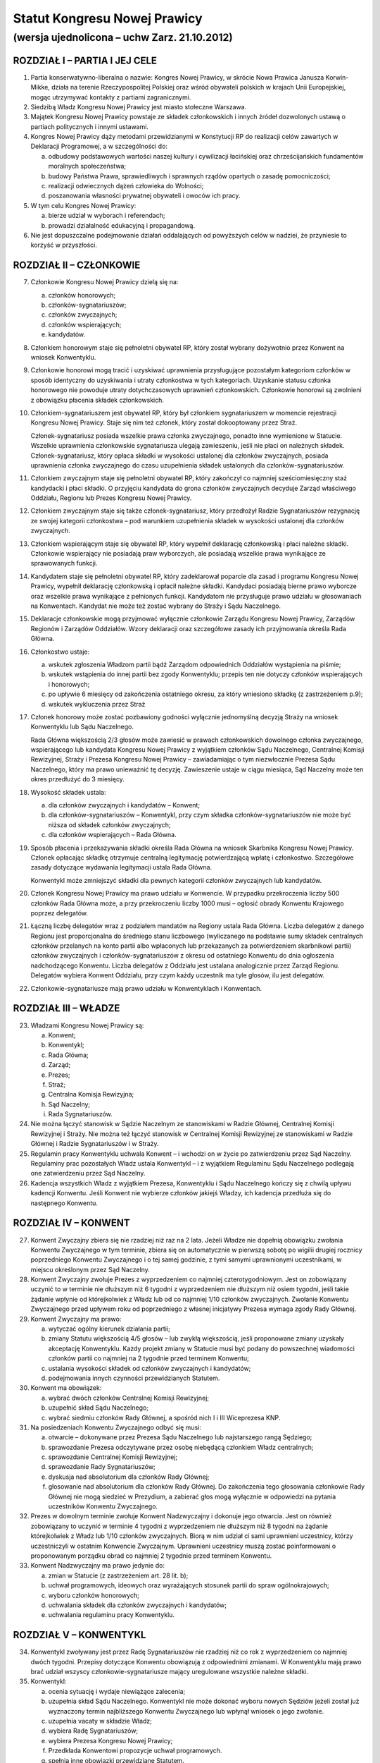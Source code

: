 Statut Kongresu Nowej Prawicy
=============================

(wersja ujednolicona – uchw Zarz. 21.10.2012)
---------------------------------------------

ROZDZIAŁ I – PARTIA I JEJ CELE
~~~~~~~~~~~~~~~~~~~~~~~~~~~~~~

1. Partia konserwatywno-liberalna o nazwie: Kongres Nowej Prawicy, w
   skrócie Nowa Prawica Janusza Korwin-Mikke, działa na terenie
   Rzeczypospolitej Polskiej oraz wśród obywateli polskich w krajach
   Unii Europejskiej, mogąc utrzymywać kontakty z partiami
   zagranicznymi.
2. Siedzibą Władz Kongresu Nowej Prawicy jest miasto stołeczne Warszawa.
3. Majątek Kongresu Nowej Prawicy powstaje ze składek członkowskich i
   innych źródeł dozwolonych ustawą o partiach politycznych i innymi
   ustawami.
4. Kongres Nowej Prawicy dąży metodami przewidzianymi w Konstytucji RP
   do realizacji celów zawartych w Deklaracji Programowej, a w
   szczególności do:

   a. odbudowy podstawowych wartości naszej kultury i cywilizacji
      łacińskiej oraz chrześcijańskich fundamentów moralnych
      społeczeństwa;
   b. budowy Państwa Prawa, sprawiedliwych i sprawnych rządów opartych o
      zasadę pomocniczości;
   c. realizacji odwiecznych dążeń człowieka do Wolności;
   d. poszanowania własności prywatnej obywateli i owoców ich pracy.

5. W tym celu Kongres Nowej Prawicy:

   a. bierze udział w wyborach i referendach;
   b. prowadzi działalność edukacyjną i propagandową.

6. Nie jest dopuszczalne podejmowanie działań oddalających od powyższych
   celów w nadziei, że przyniesie to korzyść w przyszłości.

ROZDZIAŁ II – CZŁONKOWIE
~~~~~~~~~~~~~~~~~~~~~~~~

7.  Członkowie Kongresu Nowej Prawicy dzielą się na:

    a. członków honorowych;
    b. członków-sygnatariuszów;
    c. członków zwyczajnych;
    d. członków wspierających;
    e. kandydatów.

8.  Członkiem honorowym staje się pełnoletni obywatel RP, który został
    wybrany dożywotnio przez Konwent na wniosek Konwentyklu.
9.  Członkowie honorowi mogą tracić i uzyskiwać uprawnienia
    przysługujące pozostałym kategoriom członków w sposób identyczny do
    uzyskiwania i utraty członkostwa w tych kategoriach. Uzyskanie
    statusu członka honorowego nie powoduje utraty dotychczasowych
    uprawnień członkowskich. Członkowie honorowi są zwolnieni z
    obowiązku płacenia składek członkowskich.
10. Członkiem-sygnatariuszem jest obywatel RP, który był członkiem
    sygnatariuszem w momencie rejestracji Kongresu Nowej Prawicy. Staje
    się nim też członek, który został dokooptowany przez Straż.

    Członek-sygnatariusz posiada wszelkie prawa członka zwyczajnego,
    ponadto inne wymienione w Statucie. Wszelkie uprawnienia
    członkowskie sygnatariusza ulegają zawieszeniu, jeśli nie płaci on
    należnych składek. Członek-sygnatariusz, który opłaca składki w
    wysokości ustalonej dla członków zwyczajnych, posiada uprawnienia
    członka zwyczajnego do czasu uzupełnienia składek ustalonych dla
    członków-sygnatariuszów.

11. Członkiem zwyczajnym staje się pełnoletni obywatel RP, który
    zakończył co najmniej sześciomiesięczny staż kandydacki i płaci
    składki. O przyjęciu kandydata do grona członków zwyczajnych
    decyduje Zarząd właściwego Oddziału, Regionu lub Prezes Kongresu
    Nowej Prawicy.
12. Członkiem zwyczajnym staje się także członek-sygnatariusz, który
    przedłożył Radzie Sygnatariuszów rezygnację ze swojej kategorii
    członkostwa – pod warunkiem uzupełnienia składek w wysokości
    ustalonej dla członków zwyczajnych.
13. Członkiem wspierającym staje się obywatel RP, który wypełnił
    deklarację członkowską i płaci należne składki. Członkowie
    wspierający nie posiadają praw wyborczych, ale posiadają wszelkie
    prawa wynikające ze sprawowanych funkcji.
14. Kandydatem staje się pełnoletni obywatel RP, który zadeklarował
    poparcie dla zasad i programu Kongresu Nowej Prawicy, wypełnił
    deklarację członkowską i opłacił należne składki. Kandydaci
    posiadają bierne prawo wyborcze oraz wszelkie prawa wynikające z
    pełnionych funkcji. Kandydatom nie przysługuje prawo udziału w
    głosowaniach na Konwentach. Kandydat nie może też zostać wybrany do
    Straży i Sądu Naczelnego.
15. Deklaracje członkowskie mogą przyjmować wyłącznie członkowie Zarządu
    Kongresu Nowej Prawicy, Zarządów Regionów i Zarządów Oddziałów.
    Wzory deklaracji oraz szczegółowe zasady ich przyjmowania określa
    Rada Główna.
16. Członkostwo ustaje:

    a. wskutek zgłoszenia Władzom partii bądź Zarządom odpowiednich
       Oddziałów wystąpienia na piśmie;
    b. wskutek wstąpienia do innej partii bez zgody Konwentyklu; przepis
       ten nie dotyczy członków wspierających i honorowych;
    c. po upływie 6 miesięcy od zakończenia ostatniego okresu, za który
       wniesiono składkę (z zastrzeżeniem p.9);
    d. wskutek wykluczenia przez Straż

17. Członek honorowy może zostać pozbawiony godności wyłącznie
    jednomyślną decyzją Straży na wniosek Konwentyklu lub Sądu
    Naczelnego.

    Rada Główna większością 2/3 głosów może zawiesić w prawach
    członkowskich dowolnego członka zwyczajnego, wspierającego lub
    kandydata Kongresu Nowej Prawicy z wyjątkiem członków Sądu
    Naczelnego, Centralnej Komisji Rewizyjnej, Straży i Prezesa Kongresu
    Nowej Prawicy – zawiadamiając o tym niezwłocznie Prezesa Sądu
    Naczelnego, który ma prawo unieważnić tę decyzję. Zawieszenie ustaje
    w ciągu miesiąca, Sąd Naczelny może ten okres przedłużyć do 3
    miesięcy.

18. Wysokość składek ustala:

    a. dla członków zwyczajnych i kandydatów – Konwent;
    b. dla członków-sygnatariuszów – Konwentykl, przy czym składka
       członków-sygnatariuszów nie może być niższa od składek członków
       zwyczajnych;
    c. dla członków wspierających – Rada Główna.

19. Sposób płacenia i przekazywania składki określa Rada Główna na
    wniosek Skarbnika Kongresu Nowej Prawicy. Członek opłacając składkę
    otrzymuje centralną legitymację potwierdzającą wpłatę i członkostwo.
    Szczegółowe zasady dotyczące wydawania legitymacji ustala Rada
    Główna.

    Konwentykl może zmniejszyć składki dla pewnych kategorii członków
    zwyczajnych lub kandydatów.

20. Członek Kongresu Nowej Prawicy ma prawo udziału w Konwencie. W
    przypadku przekroczenia liczby 500 członków Rada Główna może, a przy
    przekroczeniu liczby 1000 musi – ogłosić obrady Konwentu Krajowego
    poprzez delegatów.
21. Łączną liczbę delegatów wraz z podziałem mandatów na Regiony ustala
    Rada Główna. Liczba delegatów z danego Regionu jest proporcjonalna
    do średniego stanu liczbowego (wyliczanego na podstawie sumy składek
    centralnych członków przelanych na konto partii albo wpłaconych lub
    przekazanych za potwierdzeniem skarbnikowi partii) członków
    zwyczajnych i członków-sygnatariuszów z okresu od ostatniego
    Konwentu do dnia ogłoszenia nadchodzącego Konwentu. Liczba delegatów
    z Oddziału jest ustalana analogicznie przez Zarząd Regionu.
    Delegatów wybiera Konwent Oddziału, przy czym każdy uczestnik ma
    tyle głosów, ilu jest delegatów.
22. Członkowie-sygnatariusze mają prawo udziału w Konwentyklach i
    Konwentach.

ROZDZIAŁ III – WŁADZE
~~~~~~~~~~~~~~~~~~~~~

23. Władzami Kongresu Nowej Prawicy są:

    a. Konwent;
    b. Konwentykl;
    c. Rada Główna;
    d. Zarząd;
    e. Prezes;
    f. Straż;
    g. Centralna Komisja Rewizyjna;
    h. Sąd Naczelny;
    i. Rada Sygnatariuszów.

24. Nie można łączyć stanowisk w Sądzie Naczelnym ze stanowiskami w
    Radzie Głównej, Centralnej Komisji Rewizyjnej i Straży. Nie można
    też łączyć stanowisk w Centralnej Komisji Rewizyjnej ze stanowiskami
    w Radzie Głównej i Radzie Sygnatariuszów i w Straży.
25. Regulamin pracy Konwentyklu uchwala Konwent – i wchodzi on w życie
    po zatwierdzeniu przez Sąd Naczelny. Regulaminy prac pozostałych
    Władz ustala Konwentykl – i z wyjątkiem Regulaminu Sądu Naczelnego
    podlegają one zatwierdzeniu przez Sąd Naczelny.
26. Kadencja wszystkich Władz z wyjątkiem Prezesa, Konwentyklu i Sądu
    Naczelnego kończy się z chwilą upływu kadencji Konwentu. Jeśli
    Konwent nie wybierze członków jakiejś Władzy, ich kadencja przedłuża
    się do następnego Konwentu.

ROZDZIAŁ IV – KONWENT
~~~~~~~~~~~~~~~~~~~~~

27. Konwent Zwyczajny zbiera się nie rzadziej niż raz na 2 lata. Jeżeli
    Władze nie dopełnią obowiązku zwołania Konwentu Zwyczajnego w tym
    terminie, zbiera się on automatycznie w pierwszą sobotę po wigilii
    drugiej rocznicy poprzedniego Konwentu Zwyczajnego i o tej samej
    godzinie, z tymi samymi uprawnionymi uczestnikami, w miejscu
    określonym przez Sąd Naczelny.
28. Konwent Zwyczajny zwołuje Prezes z wyprzedzeniem co najmniej
    czterotygodniowym. Jest on zobowiązany uczynić to w terminie nie
    dłuższym niż 6 tygodni z wyprzedzeniem nie dłuższym niż osiem
    tygodni, jeśli takie żądanie wpłynie od którejkolwiek z Władz lub od
    co najmniej 1/10 członków zwyczajnych. Zwołanie Konwentu Zwyczajnego
    przed upływem roku od poprzedniego z własnej inicjatywy Prezesa
    wymaga zgody Rady Głównej.
29. Konwent Zwyczajny ma prawo:

    a. wytyczać ogólny kierunek działania partii;
    b. zmiany Statutu większością 4/5 głosów – lub zwykłą większością,
       jeśli proponowane zmiany uzyskały akceptację Konwentyklu. Każdy
       projekt zmiany w Statucie musi być podany do powszechnej
       wiadomości członków partii co najmniej na 2 tygodnie przed
       terminem Konwentu;
    c. ustalania wysokości składek od członków zwyczajnych i kandydatów;
    d. podejmowania innych czynności przewidzianych Statutem.

30. Konwent ma obowiązek:

    a. wybrać dwóch członków Centralnej Komisji Rewizyjnej;
    b. uzupełnić skład Sądu Naczelnego;
    c. wybrać siedmiu członków Rady Głównej, a spośród nich I i III
       Wiceprezesa KNP.

31. Na posiedzeniach Konwentu Zwyczajnego odbyć się musi:

    a. otwarcie – dokonywane przez Prezesa Sądu Naczelnego lub
       najstarszego rangą Sędziego;
    b. sprawozdanie Prezesa odczytywane przez osobę niebędącą członkiem
       Władz centralnych;
    c. sprawozdanie Centralnej Komisji Rewizyjnej;
    d. sprawozdanie Rady Sygnatariuszów;
    e. dyskusja nad absolutorium dla członków Rady Głównej;
    f. głosowanie nad absolutorium dla członków Rady Głównej. Do
       zakończenia tego głosowania członkowie Rady Głównej nie mogą
       siedzieć w Prezydium, a zabierać głos mogą wyłącznie w odpowiedzi
       na pytania uczestników Konwentu Zwyczajnego.

32. Prezes w dowolnym terminie zwołuje Konwent Nadzwyczajny i dokonuje
    jego otwarcia. Jest on również zobowiązany to uczynić w terminie 4
    tygodni z wyprzedzeniem nie dłuższym niż 8 tygodni na żądanie
    którejkolwiek z Władz lub 1/10 członków zwyczajnych. Biorą w nim
    udział ci sami uprawnieni uczestnicy, którzy uczestniczyli w
    ostatnim Konwencie Zwyczajnym. Uprawnieni uczestnicy muszą zostać
    poinformowani o proponowanym porządku obrad co najmniej 2 tygodnie
    przed terminem Konwentu.
33. Konwent Nadzwyczajny ma prawo jedynie do:

    a. zmian w Statucie (z zastrzeżeniem art. 28 lit. b);
    b. uchwał programowych, ideowych oraz wyrażających stosunek partii
       do spraw ogólnokrajowych;
    c. wyboru członków honorowych;
    d. uchwalania składek dla członków zwyczajnych i kandydatów;
    e. uchwalania regulaminu pracy Konwentyklu.

ROZDZIAŁ V – KONWENTYKL
~~~~~~~~~~~~~~~~~~~~~~~

34. Konwentykl zwoływany jest przez Radę Sygnatariuszów nie rzadziej niż
    co rok z wyprzedzeniem co najmniej dwóch tygodni. Przepisy dotyczące
    Konwentu obowiązują z odpowiednimi zmianami. W Konwentyklu mają
    prawo brać udział wszyscy członkowie-sygnatariusze mający
    uregulowane wszystkie należne składki.
35. Konwentykl:

    a. ocenia sytuację i wydaje niewiążące zalecenia;
    b. uzupełnia skład Sądu Naczelnego. Konwentykl nie może dokonać
       wyboru nowych Sędziów jeżeli został już wyznaczony termin
       najbliższego Konwentu Zwyczajnego lub wpłynął wniosek o jego
       zwołanie.
    c. uzupełnia vacaty w składzie Władz;
    d. wybiera Radę Sygnatariuszów;
    e. wybiera Prezesa Kongresu Nowej Prawicy;
    f. Przedkłada Konwentowi propozycje uchwał programowych.
    g. spełnia inne obowiązki przewidziane Statutem.

36. Na specjalnym posiedzeniu bezpośrednio przed Konwentem Zwyczajnym
    Konwentykl wybiera Radę Sygnatariuszów, dwóch członków Centralnej
    Komisji Rewizyjnej, i siedmiu członków Rady Głównej zwykłą
    większością głosów. Inne Konwentykle mogą zmieniać wybranych przez
    siebie przedstawicieli wymienionych w tym punkcie Władz wyłącznie
    większością 3/4 głosów w głosowaniu konstruktywnym.
37. Prezesa Kongresu Nowej Prawicy Konwentykl może zmienić wyłącznie w
    głosowaniu konstruktywnym, większością 3/4 głosów – zaś większością
    2/3 (lub zwykłą na sesji wyborczej) na wniosek Sądu Naczelnego,
    Centralnej Komisji Rewizyjnej lub Rady Głównej. W przypadku vacatu
    Konwentykl wybiera Prezesa zwykłą większością głosów. W razie remisu
    Prezesem zostaje kandydat starszy wiekiem.
38. Jeśli nie ma osobnego zawiadomienia, sesja wyborcza rozpoczyna się
    24 godziny przed otwarciem obrad Konwentu Zwyczajnego, w tym samym
    miejscu.

ROZDZIAŁ VI – RADA GŁÓWNA
~~~~~~~~~~~~~~~~~~~~~~~~~

39. Rada Główna pomaga Prezesowi, kontroluje Jego działalność, decyduje
    i wykonuje inne czynności przewidziane Statutem. Porozumienia z
    innymi organizacjami i zobowiązania o charakterze politycznym
    wymagają zatwierdzenia przez Radę Główną.
40. Rada Główna zwoływana jest przez Prezesa nie rzadziej niż raz na
    kwartał z własnej inicjatywy lub niezwłocznie na wniosek co najmniej
    5 członków Rady Głównej”
41. Rada Główna składa się z Prezesa, czterech Wiceprezesów, Sekretarza,
    Skarbnika, Przewodniczącego Klubu lub koła Parlamentarnego oraz 10
    członków.
42. Rada Główna ustala kandydatów zgłaszanych i popieranych przez
    Kongres Nowej Prawicy w wyborach – poza wyborami do rad gmin, rad
    powiatów, a także na wójta gminy albo burmistrza, oraz zawiera
    koalicje wyborcze.
43. Rada Główna zawiera sojusze z innymi partiami, jeśli prowadzą one do
    powstania jakichś wspólnych organów. Rada Główna mianuje
    przedstawicieli do tych organów.
44. Jeżeli Centralna Komisja Rewizyjna wnioskowała o nieudzielenie
    absolutorium lub jeśli w czasie upływającej kadencji członek Władz
    złamał z premedytacją Statut, lub Regulamin (co stwierdził Sąd
    Naczelny), to absolutorium musi zostać udzielone większością 2/3
    głosów. W pozostałych wypadkach absolutorium jest udzielane zwykłą
    większością.
45. Członkowie, którzy nie uzyskali absolutorium, nie mogą pełnić
    funkcji w Radzie Głównej podczas następnej kadencji.

ROZDZIAŁ VII – PREZES I ZARZĄD
~~~~~~~~~~~~~~~~~~~~~~~~~~~~~~

46. Prezes reprezentuje Kongres Nowej Prawicy na zewnątrz i wykonuje
    wszelkie niezbędne czynności przewidziane Statutem i Programem
    Kongresu Nowej Prawicy, a niewchodzące w zakres kompetencji innych
    Władz.
47. Bezpośrednio po wyborze Prezes mianuje dwóch członków Rady Głównej:
    Skarbnika i Sekretarza. Ma też prawo do ich odwoływania i
    mianowania. Sekretarz Rady Głównej używa tytułu Sekretarz Generalny
    Kongresu Nowej Prawicy.
48. Spośród wybranych przez siebie członków Rady Głównej Konwent wybiera
    I oraz III Wiceprezesa Kongresu Nowej Prawicy, a Konwentykl II i IV
    Wiceprezesa. Zastępują oni kolejno Prezesa na Jego prośbę – lub w
    razie stwierdzonej przez Sąd Naczelny niemożności sprawowania
    przezeń urzędu. Prezes, Wiceprezesi, Skarbnik i Sekretarz stanowią
    Zarząd Kongresu Nowej Prawicy.
49. Wszelkie ważniejsze decyzje polityczne Prezes winien skonsultować z
    Wiceprezesami. Na żądanie co najmniej dwóch z nich musi odbyć się
    posiedzenie Zarządu, które ostatecznie rozstrzyga kwestię. Tylko
    członkowie Zarządu mają prawo wypowiadać się w imieniu całej partii
    Kongres Nowej Prawicy.
50. W przypadku równowagi głosów w Radzie Głównej lub Zarządzie głos
    Prezesa jest rozstrzygający.
51. Prawo podpisywania dokumentów finansowych do wysokości ustalonej
    przez Centralną Komisję Rewizyjną ma każdy z członków Zarządu, do
    wysokości ustalonej przez Konwentykl – Prezes i jeden z Wiceprezesów
    łącznie; powyżej tej sumy do ważności transakcji potrzebne są
    podpisy Prezesa, Skarbnika i jednego z Wiceprezesów łącznie.
52. Coroczną informację o działalności finansowej partii w poprzednim
    roku kalendarzowym i sprawozdania wymagane przez ustawę o partiach
    politycznych sporządza Skarbnik partii Kongres Nowej Prawicy.

    Informacja o działalności finansowej partii podlega zatwierdzeniu
    przez Centralną Komisję Rewizyjną.

ROZDZIAŁ VIII – STRAŻ
~~~~~~~~~~~~~~~~~~~~~

53. Straż liczy 5 osób wybieranych każdorazowo przez Konwent, przy czym
    każdy uczestnik Konwentu ma 1 głos.
54. Członka Straży może zmienić Konwentykl większością 4/5 głosów lub
    2/3 na wniosek Sądu Naczelnego.
55. Straż bezpośrednio po swoim wyborze wybiera ze swego grona
    Koordynatora i jego Zastępcę.
56. Straż większością 4/5 głosów pełnego składu na wniosek Konwentyklu
    lub Konwentu mianuje nowych członków-sygnatariuszów.
57. Straż na wniosek Władz (z wyjątkiem Straży) lub 25 członków
    zwyczajnych ma prawo większością 4/5 głosów statutowego składu
    pozbawić zgodnie z punktem 15 lit. d. (z zastrzeżeniem pktu 16)
    członkostwa dowolnego członka, z wyjątkiem członków honorowych. Od
    decyzji Straży nie przysługuje odwołanie – a ponowne przyjęcie nie
    może nastąpić przed upływem 3 lat.
58. Po uznaniu winy przez Sąd Naczelny Straż ma prawo:

    a. w stosunku do członka zwyczajnego większością 3/5 głosów
       statutowego składu udzielić nagany, a w wypadku powtórnej nagany
       odebrać prawa członka zwyczajnego i przyznać status kandydata na
       okres od 1 do 6 miesięcy;
    b. w przypadku członka-sygnatariusza większością 4/5 głosów
       statutowego składu udzielić nagany, a w przypadku powtórnej
       nagany zawiesić prawa członka-sygnatariusza pozostawiając prawa
       Członka Zwyczajnego na okres od 1 do 6 miesięcy.

ROZDZIAŁ IX – CENTRALNA KOMISJA REWIZYJNA
~~~~~~~~~~~~~~~~~~~~~~~~~~~~~~~~~~~~~~~~~

59. Centralna Komisja Rewizyjna składa się z 5 członków, wybieranych
    przez Sąd, Konwent i Konwentykl.
60. Centralna Komisja Rewizyjna bada prawidłowość gospodarki i finansów
    Kongresu Nowej Prawicy oraz zatwierdza coroczną informację o
    działalności finansowej partii.

    Centralna Komisja Rewizyjna ma prawo wglądu we wszelkie materiały
    Kongresu Nowej Prawicy w dowolnym momencie. Wszelkie Władze mają
    obowiązek niezwłocznie udostępnić CKR żądane materiały.

61. Centralna Komisja Rewizyjna ma prawo większością 3/5 głosów składu
    statutowego natychmiastowego zawieszania w czynnościach członków
    wszelkich Władz z wyjątkiem Sądu Naczelnego za odmowę udostępnienia
    materiałów.
62. Centralna Komisja Rewizyjna ma prawo zwykłą większością głosów
    występowania z wnioskami o udzielenie – lub nie – absolutorium
    odnośnie ustępujących Władz Kongresu Nowej Prawicy różnych szczebli
    bezpośrednio do organów Władz nadrzędnych.
63. Centralna Komisja Rewizyjna może występować do wszystkich Władz
    Kongresu Nowej Prawicy z wnioskami w przypadku stwierdzenia
    nieprawidłowości w prowadzeniu gospodarki finansowej.
64. O wszelkich nieprawidłowościach oraz o podejrzeniach niewłaściwego
    gospodarowania mieniem Kongresu Nowej Prawicy przez członków Władz
    partii, Centralna Komisja Rewizyjna niezwłocznie informuje Radę
    Główną i Radę Sygnatariuszy.

ROZDZIAŁ X – SĄD NACZELNY
~~~~~~~~~~~~~~~~~~~~~~~~~

65. Sąd Naczelny składa się z trzech Sędziów Zwyczajnych oraz I, II i
    III Sędziego Nadzwyczajnego, wybieranych przez Konwent. Niezwłocznie
    po Konwencie Sąd wybiera Prezesa Sądu spośród Sędziów Zwyczajnych.
66. Posiedzenie Sądu zwołuje Prezes Sądu Naczelnego co najmniej raz na
    kwartał – chyba, że nie ma żadnej sprawy do rozpatrzenia.
67. Na posiedzeniach Sądu orzekają Sędziowie Zwyczajni. Jeżeli któryś z
    Sędziów nie może wziąć udziału w posiedzeniu, to zastępują ich
    kolejno Sędziowie Nadzwyczajni.
68. Jeżeli na stanowisku któregokolwiek Sędziego powstanie vacat, na to
    miejsce wchodzi automatycznie Sędzia kolejny rangą, a pozostali
    awansują o jedno miejsce.
69. Sąd Naczelny ma prawo zawieszać w pełnieniu funkcji członków Władz
    każdego szczebla poza członkami Straży i Centralnej Komisji
    Rewizyjnej za odmowę udostępnienia dokumentów Kongresu Nowej Prawicy
    i materiałów związanych z prowadzonymi sprawami.
70. Sąd Naczelny ma obowiązek:

    a. rozstrzygać zagadnienia zgodności Regulaminów ze Statutem oraz
       działań poszczególnych członków i Władz Kongresu Nowej Prawicy ze
       Statutem, Programem i Regulaminami;
    b. opracować wzorcowy Regulamin dla Oddziałów i Regionów;
    c. po każdym Konwencie – lub w razie powstania vacatu – mianować
       bezzwłocznie jednego członka Centralnej Komisji Rewizyjnej.

71. Sędziowie Sądu wybierani są na czas nieokreślony. Odwołać Sędziego
    może wyłącznie Konwentykl większością 4/5 głosów lub Konwent
    większością 2/3 głosów, ale tylko na wniosek Konwentyklu.

ROZDZIAŁ XI – RADA SYGNATARIUSZÓW
~~~~~~~~~~~~~~~~~~~~~~~~~~~~~~~~~

72. Rada Sygnatariuszów wybierana jest przez Konwentykl spośród
    członków-sygnatariuszów, przy czym każdy członek Rady Sygnatariuszów
    jest wybierany w osobnym głosowaniu.
73. Niezwłocznie po wyborze Rada Sygnatariuszów wybiera ze swego grona
    Przewodniczącego.
74. Rada Sygnatariuszów w okresie między Konwentyklami działa w imieniu
    Konwentyklu, ocenia sytuację polityczną i wydaje niewiążące
    zalecenie oraz wykonuje inne wymienione w tym Statucie zadania za
    wyjątkiem wyboru Władz.

ROZDZIAŁ XII – REGIONY, ODDZIAŁY, KOŁA I SEKCJE
~~~~~~~~~~~~~~~~~~~~~~~~~~~~~~~~~~~~~~~~~~~~~~~

75. Podstawowym ogniwem pracy w partii Kongresu Nowej Prawicy jest
    Oddział, tworzony na terenie powiatu, kilku powiatów lub okręgu
    wyborczego do Sejmu RP uchwałą Zarządu Regionu. Oddział liczy co
    najmniej pięciu członków. Zarząd Oddziału reprezentuje Kongres Nowej
    Prawicy na obszarze działania Oddziału i sprawuje kontrolę nad
    Kołami. Zarząd Oddziału ustala kandydatów zgłaszanych i popieranych
    przez Kongres Nowej Prawicy w wyborach do rad gmin, rad powiatów, a
    także na wójta gminy albo burmistrza, oraz zawiera koalicje
    wyborcze.
76. Oddziały prowadzą własną gospodarkę finansową w zakresie pobierania
    składek, przyjmowania darowizn i zapisów oraz rozliczeń gotówkowych.
    Podpisywać umowy i zaciągać zobowiązania finansowe Oddział może
    jedynie na podstawie pisemnego upoważnienia przez Skarbnika Kongresu
    Nowej Prawicy na zasadach i do wysokości przez niego określonej.
77. Koła są pomocniczymi ogniwami działalności partyjnej. Koła tworzone
    są decyzją Zarządu Oddziału. Mogą obejmować obszar jednej lub kilku
    gmin, albo dzielnic miasta. Koło musi liczyć co najmniej 3 członków.
    W nowo tworzonych Kołach w razie braku czynnych praw wyborczych
    członków Koła mianowania dokonuje Prezes Oddziału.
78. Prezes Oddziału może mianować przedstawiciela (reprezentanta)
    Oddziału w konkretnej miejscowości lub gminie na terenie Oddziału. W
    miejscowościach lub gminach objętych działalnością terytorialnego
    Koła Oddziału przedstawicielem może być mianowany jedynie Prezes
    Koła. Przedstawiciel Oddziału może być upoważniony przez Prezesa
    Oddziału do przyjmowania deklaracji członkowskiej i pobierania
    składek od osób zapisujących się do partii. Wraz z tym upoważnieniem
    Prezes Oddziału musi określić sposób przekazywania deklaracji i
    pobranych składek.

    W razie braku istniejącego Oddziału obejmującego daną miejscowość
    lub gminę, takie mianowanie i upoważnienie może dokonać Prezes
    Regionu. Prezes Regionu może również (w razie braku istniejącego
    Oddziału) upoważnić jednego z przedstawicieli do zwołania Konwentu
    założycielskiego Oddziału.

79. Regiony Kongresu Nowej Prawicy działają na terenie jednego lub kilku
    województw. Władze Regionów reprezentują Kongres Nowej Prawicy na
    terenie województw. Regiony są powoływane i rozwiązywane uchwałą
    Rady Głównej.
80. Władzami Regionu są: Konwent Regionu, Prezes Regionu, Zarząd Regionu
    i Regionalna Komisja Rewizyjna.
81. Konwent Regionu zwoływany jest nie rzadziej niż raz na dwa lata
    przez Prezesa Regionu. Uprawnieni do udziału w nim są wszyscy
    członkowie KNP z danego Regionu. Ponadto na wniosek Regionalnej
    Komisji Rewizyjnej lub 1/5 członków zwyczajnych Regionu, Prezes
    zwołuje Konwent Regionu w terminie 6 tygodni.
82. Konwent Regionu wybiera członków Regionalnej Komisji Rewizyjnej,
    podejmuje uchwały w sprawach lokalnych i udziela absolutorium
    Prezesowi Regionu.
83. Zarząd Regionu składa się z Prezesa Regionu, mianowanego i
    odwoływanego przez Prezesa Kongresu Nowej Prawicy oraz członków w
    tym: Wiceprezesów, Sekretarza i Skarbnika mianowanych przez Prezesa
    Regionu.
84. W ciągu 3 miesięcy od mianowania Prezes Regionu zwołuje Konwent
    Regionu, który podejmuje uchwałę w przedmiocie votum zaufania dla
    mianowanego Prezesa Regionu.
85. Jeśli Prezes Regionu nie zwoła Konwentu Regionu w trybie
    określonym w punkcie 81 lub 84 albo nie uzyska votum zaufania albo
    absolutorium, Prezes Kongresu Nowej Prawicy bezzwłocznie odwoła go
    ze stanowiska i nie może powołać go na to stanowisko przez 2 lata.
86. Nazwy Oddziałów i Kół odpowiadają w miarę możności nazwom powiatu
    lub gminy w sposób nie budzący wątpliwości co do umocowania tych
    Władz. Nazwy Regionów wskazują w sposób jednoznaczny obszar, na
    którym działa Region.
87. Na wniosek Zarządu Regionu lub Regionalnej Komisji Rewizyjnej
    Konwentykl może rozwiązać Oddział lub zawiesić jego Władze.
88. W przypadku rozwiązania Oddziału Zarząd Regionu musi niezwłocznie
    wskazać przyporządkowania Kół i członków innym Oddziałom.
89. W przypadku zawieszenia Władz Oddziału Zarząd Regionu niezwłocznie
    zwołuje Konwent Oddziału.
90. W przypadku rozwiązania Oddziału lub jego Władz Zarząd Regionu ma
    prawo udzielić ustępującym członkom Władz absolutorium. Po
    stwierdzeniu przez Regionalną Komisję Rewizyjną nieprawidłowości w
    działalności finansowej Oddziału – a szczególnie w razie
    stwierdzenia nadużyć finansowych, naruszenia postanowień Statutu KNP
    lub Regulaminu Oddziału dotyczących zasad działalności finansowej –
    członkowie Zarządu Oddziału odpowiadają osobiście za zobowiązania
    Oddziału.
91. Oddziały oraz Regiony mogą uchwalać własne składki. Sposób
    przekazywania składki centralnej na Kongres Nowej Prawicy określa
    Skarbnik Rady Głównej.
92. Postanowienia z tego rozdziału odnoszą się – z niezbędnymi zmianami
    – do Kół.
93. Członkowie o wspólnych zainteresowaniach działający w określonym
    środowisku lub chcący realizować określone zadania mogą łączyć się w
    Sekcje. Regulamin pracy Sekcji zatwierdza Sekretarz Oddziału,
    Sekretarz Regionu w przypadku Sekcji wojewódzkich lub Sekretarz Rady
    Głównej w przypadku Sekcji o zasięgu ogólnopolskim.
94. Członkowie Koła są członkami Oddziału, na terenie którego działa
    Koło. Członkowie Oddziału są jednocześnie członkami Regionu, na
    terenie którego działa Oddział.

ROZDZIAŁ XIII – POSTANOWIENIA KOŃCOWE
~~~~~~~~~~~~~~~~~~~~~~~~~~~~~~~~~~~~~

95. Godło i symbolikę Kongresu Nowej Prawicy ustali Konwentykl.
96. Decyzję o rozwiązaniu Kongresu Nowej Prawicy, zawieszeniu
    działalności lub połączeniu z inną partią podejmuje Konwent
    większością 2/3 głosów na wniosek Konwentyklu, lub samorzutnie
    większością 4/5 głosów.
97. W przypadku rozwiązania Kongresu Nowej Prawicy lub zawieszenia
    działalności opiekę nad Jego majątkiem sprawuje mianowany przez
    Konwentykl Tymczasowy Komisarz.
98. W przypadku rozwiązania Kongresu Nowej Prawicy poszczególne
    nieruchomości przejdą na własność najbliższego terytorialnie
    Uniwersytetu, zaś wszelkie dokumenty na własność Archiwum Akt Nowych
    w Warszawie. Zasoby pieniężne w gotówce i zobowiązaniach staną się
    własnością Polskiego Czerwonego Krzyża.
99. Prezes Kongresu Nowej Prawicy ma prawo ustanawiania Odznaki
    Honorowej dla darczyńców i osób szczególnie zasłużonych dla
    propagowania idei.
